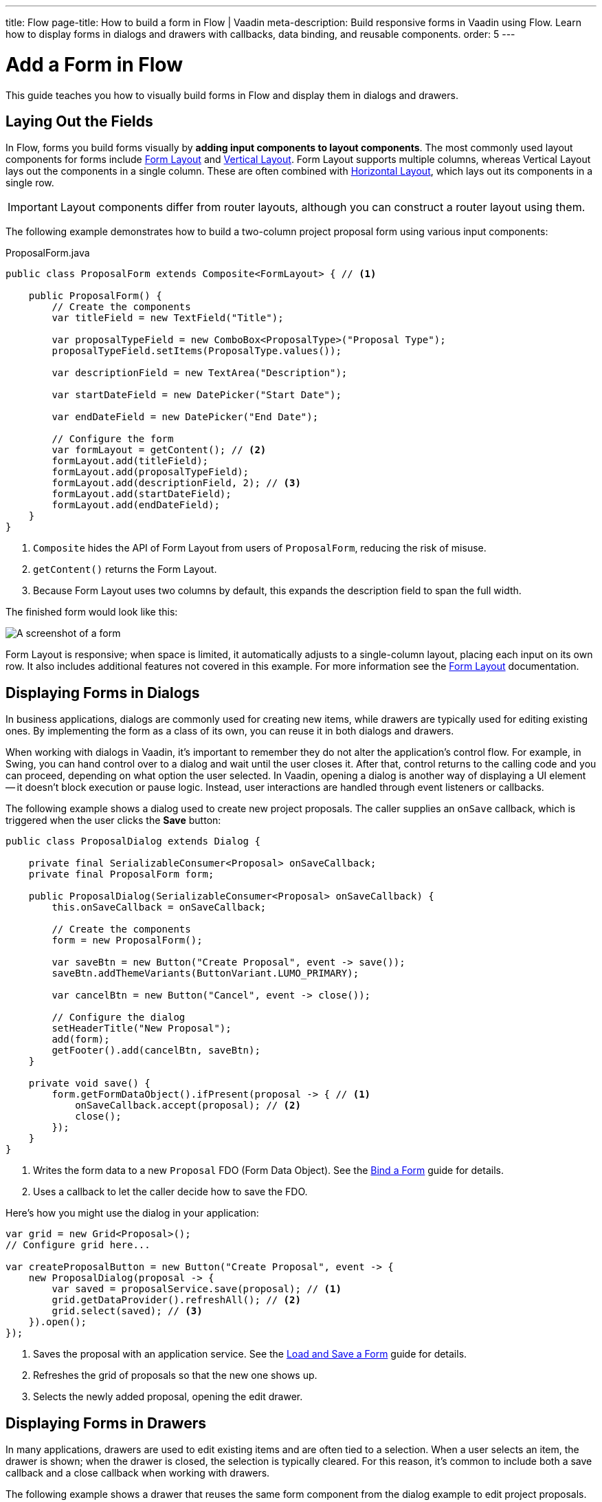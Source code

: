 ---
title: Flow
page-title: How to build a form in Flow | Vaadin
meta-description: Build responsive forms in Vaadin using Flow. Learn how to display forms in dialogs and drawers with callbacks, data binding, and reusable components.
order: 5
---


= Add a Form in Flow
:toclevels: 2

This guide teaches you how to visually build forms in Flow and display them in dialogs and drawers.


== Laying Out the Fields

In Flow, forms you build forms visually by *adding input components to layout components*. The most commonly used layout components for forms include <<{articles}/components/form-layout#,Form Layout>> and <<{articles}/components/vertical-layout#,Vertical Layout>>. Form Layout supports multiple columns, whereas Vertical Layout lays out the components in a single column. These are often combined with <<{articles}/components/horizontal-layout#,Horizontal Layout>>, which lays out its components in a single row.

[IMPORTANT]
Layout components differ from router layouts, although you can construct a router layout using them.

The following example demonstrates how to build a two-column project proposal form using various input components:

.ProposalForm.java
[source,java]
----
public class ProposalForm extends Composite<FormLayout> { // <1>

    public ProposalForm() {
        // Create the components
        var titleField = new TextField("Title");

        var proposalTypeField = new ComboBox<ProposalType>("Proposal Type");
        proposalTypeField.setItems(ProposalType.values());

        var descriptionField = new TextArea("Description");

        var startDateField = new DatePicker("Start Date");

        var endDateField = new DatePicker("End Date");

        // Configure the form
        var formLayout = getContent(); // <2>
        formLayout.add(titleField);
        formLayout.add(proposalTypeField);
        formLayout.add(descriptionField, 2); // <3>
        formLayout.add(startDateField);
        formLayout.add(endDateField);
    }
}
----
<1> `Composite` hides the API of Form Layout from users of `ProposalForm`, reducing the risk of misuse.
<2> `getContent()` returns the Form Layout.
<3> Because Form Layout uses two columns by default, this expands the description field to span the full width.

The finished form would look like this:

[.fill]
image::images/example-form.png[A screenshot of a form]

Form Layout is responsive; when space is limited, it automatically adjusts to a single-column layout, placing each input on its own row. It also includes additional features not covered in this example. For
more information see the <<{articles}/components/form-layout#,Form Layout>> documentation.


== Displaying Forms in Dialogs

In business applications, dialogs are commonly used for creating new items, while drawers are typically used for editing existing ones. By implementing the form as a class of its own, you can reuse it in both dialogs and drawers.

When working with dialogs in Vaadin, it's important to remember they do not alter the application's control flow. For example, in Swing, you can hand control over to a dialog and wait until the user closes it. After that, control returns to the calling code and you can proceed, depending on what option the user selected. In Vaadin, opening a dialog is another way of displaying a UI element -- it doesn't block execution or pause logic. Instead, user interactions are handled through event listeners or callbacks.

The following example shows a dialog used to create new project proposals. The caller supplies an `onSave` callback, which is triggered when the user clicks the [guibutton]*Save* button:

[source,java]
----
public class ProposalDialog extends Dialog {
        
    private final SerializableConsumer<Proposal> onSaveCallback;
    private final ProposalForm form;

    public ProposalDialog(SerializableConsumer<Proposal> onSaveCallback) {
        this.onSaveCallback = onSaveCallback;

        // Create the components
        form = new ProposalForm();

        var saveBtn = new Button("Create Proposal", event -> save());
        saveBtn.addThemeVariants(ButtonVariant.LUMO_PRIMARY);

        var cancelBtn = new Button("Cancel", event -> close());

        // Configure the dialog
        setHeaderTitle("New Proposal");
        add(form);
        getFooter().add(cancelBtn, saveBtn);
    }

    private void save() {
        form.getFormDataObject().ifPresent(proposal -> { // <1>
            onSaveCallback.accept(proposal); // <2>
            close();
        });
    }
}
----
<1> Writes the form data to a new `Proposal` FDO (Form Data Object). See the <<../bind-form#,Bind a Form>> guide for details.
<2> Uses a callback to let the caller decide how to save the FDO.

Here's how you might use the dialog in your application:

[source,java]
----
var grid = new Grid<Proposal>();
// Configure grid here...

var createProposalButton = new Button("Create Proposal", event -> {
    new ProposalDialog(proposal -> {
        var saved = proposalService.save(proposal); // <1>
        grid.getDataProvider().refreshAll(); // <2>
        grid.select(saved); // <3>
    }).open();
});
----
<1> Saves the proposal with an application service. See the <<../load-save-form#,Load and Save a Form>> guide for details.
<2> Refreshes the grid of proposals so that the new one shows up.
<3> Selects the newly added proposal, opening the edit drawer.


== Displaying Forms in Drawers

// TODO Write about the new master-detail layout that is coming in the next Vaadin version!

In many applications, drawers are used to edit existing items and are often tied to a selection. When a user selects an item, the drawer is shown; when the drawer is closed, the selection is typically cleared. For this reason, it's common to include both a save callback and a close callback when working with drawers.

The following example shows a drawer that reuses the same form component from the dialog example to edit project proposals. The caller provides two callbacks: an `onSave` callback for handling save logic, and an `onClose` callback that runs when the drawer is closed:

[source,java]
----
public class ProposalDrawer extends Section {

    private final SerializableFunction<Proposal, Proposal> onSaveCallback;
    private final SerializableRunnable onCloseCallback;
    private final ProposalForm form;

    public ProposalDrawer(SerializableFunction<Proposal, Proposal> onSaveCallback, 
                          SerializableRunnable onCloseCallback) {
        this.onSaveCallback = onSaveCallback;
        this.onCloseCallback = onCloseCallback;

        // Create the components
        form = new ProposalForm();

        var header = new H2("Edit Proposal");
        header.setId("proposal-drawer-header"); // <1>
        setAriaLabeledBy("proposal-drawer-header");

        var saveBtn = new Button("Save", event -> save());
        saveBtn.addThemeVariants(ButtonVariant.LUMO_PRIMARY);

        var cancelBtn = new Button("Cancel", event -> close());

        var buttons = new HorizontalLayout(cancelBtn, saveBtn);
        
        // Configure the drawer
        add(header, form, buttons);
        addClassNames(LumoUtility.Display.FLEX, // <2>
                LumoUtility.FlexDirection.COLUMN, 
                LumoUtility.Border.ALL,
                LumoUtility.Padding.MEDIUM);
        setVisible(false); // <3>
    }

    public void editProposal(Proposal proposal) {
        form.setFormDataObject(proposal);
        setVisible(true);
    }

    private void save() {
        form.getFormDataObject.ifPresent(proposal -> {
            var savedProposal = onSaveCallback.apply(proposal);
            form.setFormDataObject(savedProposal);
        });
    }

    public void close() {
        form.clear();
        setVisible(false);
        onCloseCallback.run();
    }
}
----
<1> Example accessibility improvements -- recommended, but not required for drawer functionality.
<2> Example styling -- optional and not required for drawer functionality.
<3> Hide the drawer by default until an item is selected.

To show the drawer when a user selects an item from a grid, you can use the following pattern:

[source,java]
----
@Route("proposals")
public class ProposalView extends Main {

    public ProposalView(ProposalService proposalService) {
        var grid = new Grid<Proposal>();
        // Configure the grid here...

        var drawer = new ProposalDrawer(
            proposal -> {
                var savedProposal = proposalService.save(proposal); // <1>
                grid.getDataProvider().refreshAll(); // <2>
                return savedProposal;
            }, 
            grid::deselectAll // <3>
        );
        grid.addSelectionListener(event -> {
            event.getFirstSelectedItem.ifPresentOrElse(
                drawer::editProposal,  // <4>
                drawer::close // <5>
            );
        });

        add(grid, drawer);

        // Style the view here...
    }
}
----
<1> Saves the proposal with an application service.
<2> Refreshes the grid so that the updated proposal shows up.
<3> Clears the grid selection when the drawer is closed.
<4> Displays the selected proposal in the drawer.
<5> Closes the drawer when the selection is cleared.

//== Try It

//- Add a tutorial here
